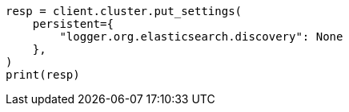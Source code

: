 // This file is autogenerated, DO NOT EDIT
// setup/logging-config.asciidoc:193

[source, python]
----
resp = client.cluster.put_settings(
    persistent={
        "logger.org.elasticsearch.discovery": None
    },
)
print(resp)
----
